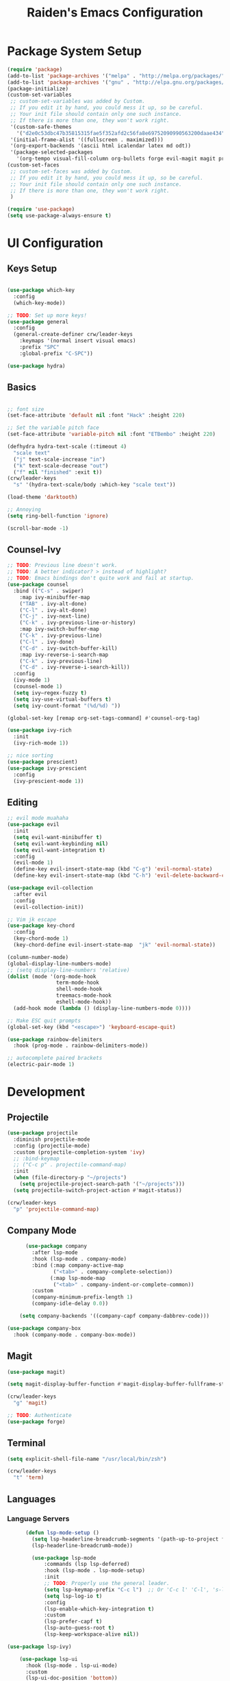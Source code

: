 #+title: Raiden's Emacs Configuration
#+PROPERTY: header-args:emacs-lisp :tangle ~/projects/misc-configs/init.el :mkdirp yes

* Package System Setup
#+begin_src emacs-lisp
  (require 'package)
  (add-to-list 'package-archives '("melpa" . "http://melpa.org/packages/"))
  (add-to-list 'package-archives '("gnu" . "http://elpa.gnu.org/packages/"))
  (package-initialize)
  (custom-set-variables
   ;; custom-set-variables was added by Custom.
   ;; If you edit it by hand, you could mess it up, so be careful.
   ;; Your init file should contain only one such instance.
   ;; If there is more than one, they won't work right.
   '(custom-safe-themes
     '("d2e0c53dbc47b35815315fae5f352afd2c56fa8e69752090990563200daae434" default))
   '(initial-frame-alist '((fullscreen . maximized)))
   '(org-export-backends '(ascii html icalendar latex md odt))
   '(package-selected-packages
     '(org-tempo visual-fill-column org-bullets forge evil-magit magit projectile hydra general ivy-rich rainbow-delimiters markdown-mode evil-collection ivy-prescient prescient doom-modeline yaml-mode counsel ivy which-key darktooth-theme key-chord evil)))
  (custom-set-faces
   ;; custom-set-faces was added by Custom.
   ;; If you edit it by hand, you could mess it up, so be careful.
   ;; Your init file should contain only one such instance.
   ;; If there is more than one, they won't work right.
   )

  (require 'use-package)
  (setq use-package-always-ensure t)
#+end_src

* UI Configuration

** Keys Setup

#+begin_src emacs-lisp

  (use-package which-key
    :config
    (which-key-mode))

  ;; TODO: Set up more keys!
  (use-package general
    :config
    (general-create-definer crw/leader-keys
      :keymaps '(normal insert visual emacs)
      :prefix "SPC"
      :global-prefix "C-SPC"))

  (use-package hydra)

#+end_src

** Basics

#+begin_src emacs-lisp

;; font size
(set-face-attribute 'default nil :font "Hack" :height 220)

;; Set the variable pitch face
(set-face-attribute 'variable-pitch nil :font "ETBembo" :height 220)

(defhydra hydra-text-scale (:timeout 4)
  "scale text"
  ("j" text-scale-increase "in")
  ("k" text-scale-decrease "out")
  ("f" nil "finished" :exit t))
(crw/leader-keys
  "s" '(hydra-text-scale/body :which-key "scale text"))

(load-theme 'darktooth)

;; Annoying
(setq ring-bell-function 'ignore)

(scroll-bar-mode -1)

#+end_src

** Counsel-Ivy
#+begin_src emacs-lisp
;; TODO: Previous line doesn't work.
;; TODO: A better indicator? > instead of highlight?
;; TODO: Emacs bindings don't quite work and fail at startup.
(use-package counsel
  :bind (("C-s" . swiper)
    :map ivy-minibuffer-map
    ("TAB" . ivy-alt-done)	
    ("C-l" . ivy-alt-done)
    ("C-j" . ivy-next-line)
    ("C-k" . ivy-previous-line-or-history)
    :map ivy-switch-buffer-map
    ("C-k" . ivy-previous-line)
    ("C-l" . ivy-done)
    ("C-d" . ivy-switch-buffer-kill)
    :map ivy-reverse-i-search-map
    ("C-k" . ivy-previous-line)
    ("C-d" . ivy-reverse-i-search-kill))
  :config
  (ivy-mode 1)
  (counsel-mode 1)
  (setq ivy–regex-fuzzy t)
  (setq ivy-use-virtual-buffers t)
  (setq ivy-count-format "(%d/%d) "))

(global-set-key [remap org-set-tags-command] #'counsel-org-tag)

(use-package ivy-rich
  :init
  (ivy-rich-mode 1))

;; nice sorting
(use-package prescient)
(use-package ivy-prescient
  :config
  (ivy-prescient-mode 1))
#+end_src

** Editing
#+begin_src emacs-lisp
    ;; evil mode muahaha
    (use-package evil
      :init
      (setq evil-want-minibuffer t)
      (setq evil-want-keybinding nil)
      (setq evil-want-integration t)
      :config
      (evil-mode 1)
      (define-key evil-insert-state-map (kbd "C-g") 'evil-normal-state)
      (define-key evil-insert-state-map (kbd "C-h") 'evil-delete-backward-char-and-join))

    (use-package evil-collection
      :after evil
      :config
      (evil-collection-init))

    ;; Vim jk escape
    (use-package key-chord
      :config
      (key-chord-mode 1)
      (key-chord-define evil-insert-state-map  "jk" 'evil-normal-state))

    (column-number-mode)
    (global-display-line-numbers-mode)
    ;; (setq display-line-numbers 'relative)
    (dolist (mode '(org-mode-hook
                    term-mode-hook
                    shell-mode-hook
                    treemacs-mode-hook
                    eshell-mode-hook))
      (add-hook mode (lambda () (display-line-numbers-mode 0))))

    ;; Make ESC quit prompts
    (global-set-key (kbd "<escape>") 'keyboard-escape-quit)

    (use-package rainbow-delimiters
      :hook (prog-mode . rainbow-delimiters-mode))

    ;; autocomplete paired brackets
    (electric-pair-mode 1)
#+end_src

* Development
** Projectile

#+begin_src emacs-lisp
(use-package projectile
  :diminish projectile-mode
  :config (projectile-mode)
  :custom (projectile-completion-system 'ivy)
  ;; :bind-keymap
  ;; ("C-c p" . projectile-command-map)
  :init
  (when (file-directory-p "~/projects")
    (setq projectile-project-search-path '("~/projects")))
  (setq projectile-switch-project-action #'magit-status))

(crw/leader-keys
  "p" 'projectile-command-map)
#+end_src
** Company Mode
#+begin_src emacs-lisp
        (use-package company
          :after lsp-mode
          :hook (lsp-mode . company-mode)
          :bind (:map company-active-map
                 ("<tab>" . company-complete-selection))
                (:map lsp-mode-map
                 ("<tab>" . company-indent-or-complete-common))
          :custom
          (company-minimum-prefix-length 1)
          (company-idle-delay 0.0))

      (setq company-backends '((company-capf company-dabbrev-code)))

  (use-package company-box
    :hook (company-mode . company-box-mode))

#+end_src

** Magit
#+begin_src emacs-lisp
(use-package magit)

(setq magit-display-buffer-function #'magit-display-buffer-fullframe-status-v1)

(crw/leader-keys
  "g" 'magit)

;; TODO: Authenticate
(use-package forge)
#+end_src
** Terminal
#+begin_src emacs-lisp
(setq explicit-shell-file-name "/usr/local/bin/zsh")

(crw/leader-keys
  "t" 'term)
#+end_src
** Languages
*** Language Servers
#+begin_src emacs-lisp
            (defun lsp-mode-setup ()
              (setq lsp-headerline-breadcrumb-segments '(path-up-to-project file symbols))
              (lsp-headerline-breadcrumb-mode))

              (use-package lsp-mode
                  :commands (lsp lsp-deferred)
                  :hook (lsp-mode . lsp-mode-setup)
                  :init
                  ;; TODO: Properly use the general leader.
                  (setq lsp-keymap-prefix "C-c l")  ;; Or 'C-c l' 'C-l', 's-l'
                  (setq lsp-log-io t)
                  :config
                  (lsp-enable-which-key-integration t)
                  :custom
                  (lsp-prefer-capf t)
                  (lsp-auto-guess-root t)             
                  (lsp-keep-workspace-alive nil))

      (use-package lsp-ivy)

          (use-package lsp-ui
            :hook (lsp-mode . lsp-ui-mode)
            :custom
            (lsp-ui-doc-position 'bottom))

        (use-package lsp-treemacs
          :after lsp)
#+end_src
*** Bazel
#+begin_src emacs-lisp
(load-file "~/.emacs.d/bazel/bazel.el")
(add-to-list 'auto-mode-alist '("\\.star\\'" . bazel-starlark-mode))
#+end_src
*** Yaml
#+begin_src emacs-lisp
(use-package yaml-mode
  :config
  (add-to-list 'auto-mode-alist '("\\.yml\\'" . yaml-mode)))
#+end_src
*** Markdown
#+begin_src emacs-lisp
(use-package markdown-mode
  :commands (markdown-mode gfm-mode)
  :mode (("README\\.md\\'" . gfm-mode)
         ("\\.md\\'" . markdown-mode)
         ("\\.markdown\\'" . markdown-mode))
  :init (setq markdown-command "multimarkdown"))
#+end_src
*** Terraform
#+begin_src emacs-lisp
(use-package terraform-mode
  :config
  (add-to-list 'auto-mode-alist '("\\.tf\\'" . terraform-mode)))
#+end_src
*** Typescript
A basic typescript setup. 

#+begin_src emacs-lisp
(use-package typescript-mode
  :mode "\\.ts\\'"
  :hook (typescript-mode . lsp-deferred)
  :config
  (setq typescript-indent-level 2))
#+end_src

Note that this requires a ts language server. For example: 

#+begin_src shell :tangle no
npm install -g typescript-language-server typescript
#+end_src

*** C/C++
#+begin_src emacs-lisp
(setq lsp-clangd-binary-path "/usr/local/opt/llvm/bin/clangd")

(add-hook 'c-mode-hook 'lsp)
(add-hook 'c++-mode-hook 'lsp)
#+end_src

** Init Helper
#+begin_src emacs-lisp
(setq user-init-file "~/.emacs.d/init.el")
(defun open-init-file ()
  "Open the init file."
  (interactive)
  (find-file user-init-file))
(crw/leader-keys
  "i" 'open-init-file)
#+end_src

* Org Mode

** Basic Setup
#+begin_src emacs-lisp
  ;; TODO: remove underline
  (use-package org
    :hook (org-mode . crw/org-mode-setup)
    :config
    (setq org-ellipsis " ▾"
          org-hide-emphasis-markers t)

    (setq org-agenda-start-with-log-mode t)
    ;; Filter out agenda prefix and tags.
    (setq org-agenda-prefix-format
        '((agenda . " %i %-12:c%?-12t% s")
          (todo   . " ")
          (tags   . " %i %-12:c")
          (search . " %i %-12:c")))
    (setq org-agenda-hide-tags-regexp ".")
    (setq org-log-done 'time)
    (setq org-log-into-drawer t)


    ;;(setq org-capture-templates '(("t" "Todo [inbox]" entry
    ;;                             (file+headline "~/gtd/inbox.org" "Tasks")
    ;;                             "* TODO %i%?")))

    (setq org-refile-targets '(("~/org/projects.org" :maxlevel . 3)
                               ("~/org/someday.org" :level . 1)
                               ("~/org/archive.org" :level . 1)
                               ("~/org/tickler.org" :maxlevel . 2)))

    (setq org-agenda-files '("~/org/inbox.org"
                             "~/org/projects.org"
                             "~/org/tickler.org"))
    (setq org-directory "~/org")

    (setq org-capture-templates
          `(("i" "Inbox" entry (file "inbox.org")
             , (concat "* TODO %?\n"
                       "/Entered on/ %U"))))

    (setq org-todo-keywords '((sequence "TODO(t)" "WAITING(w)" "|" "DONE(d)" "CANCELLED(c)")))

    (setq org-agenda-custom-commands 
        '(("w" "Work-related tasks" tags-todo "@work"
           ((org-agenda-overriding-header "Work")))
          ("h" "Personal tasks" tags-todo "@home"
           ((org-agenda-overriding-header "Home")))
          ))
    (setq org-tag-alist
      '((:startgroup)
         ; Put mutually exclusive tags here
         (:endgroup)
         ("@errand" . ?E)
         ("@home" . ?H)
         ("@work" . ?W)))

    (advice-add 'org-refile :after 'org-save-all-org-buffers)

    (crw/org-font-setup))
#+end_src

** Aesthetic
#+begin_src emacs-lisp
;; TODO: Some of this doesn't work?
(defun crw/org-font-setup ()
    ;; Replace list hyphen with dot
    (font-lock-add-keywords 'org-mode
                            '(("^ *\\([-]\\) "
                                (0 (prog1 () (compose-region (match-beginning 1) (match-end 1) "•"))))))
    ;; TODO: Different sizes not working?
    ;; Set faces for heading levels
    ;; (dolist (face '((org-level-1 . 1.2)
    ;;                 (org-level-2 . 1.1)
    ;;                 (org-level-3 . 1.05)
    ;;                 (org-level-4 . 1.0)
    ;;                 (org-level-5 . 1.1)
    ;;                 (org-level-6 . 1.1)
    ;;                 (org-level-7 . 1.1)
    ;;                 (org-level-8 . 1.1)))
    ;;   (set-face-attribute (car face) nil :font "ETBembo" :weight 'regular :height (cdr face)))

    ;; Ensure that anything that should be fixed-pitch in Org files appears that way
    ;;(set-face-attribute 'org-block nil :foreground nil :inherit 'fixed-pitch)
    ;;(set-face-attribute 'org-code nil   :inherit '(shadow fixed-pitch))
    ;;(set-face-attribute 'org-table nil   :inherit '(shadow fixed-pitch))
    ;;(set-face-attribute 'org-verbatim nil :inherit '(shadow fixed-pitch))
    ;;(set-face-attribute 'org-special-keyword nil :inherit '(font-lock-comment-face fixed-pitch))
    ;;(set-face-attribute 'org-meta-line nil :inherit '(font-lock-comment-face fixed-pitch))
    ;;(set-face-attribute 'org-checkbox nil :inherit 'fixed-pitch)
)

;; TODO: variable pitch breaks indent
(defun crw/org-mode-setup ()
    (org-indent-mode)
    ;;(variable-pitch-mode 1)
    (visual-line-mode 1))

  (use-package org-bullets
    :after org
    :hook (org-mode . org-bullets-mode)
    :custom
    (org-bullets-bullet-list '("◉" "○" "●" "○" "●" "○" "●")))

  (defun efs/org-mode-visual-fill ()
    (setq visual-fill-column-width 100
          visual-fill-column-center-text t)
    (visual-fill-column-mode 1))

  (use-package visual-fill-column
    :hook (org-mode . efs/org-mode-visual-fill))
#+end_src

** Configure Babel Languages

#+begin_src emacs-lisp
 (org-babel-do-load-languages
  'org-babel-load-languages
            '((emacs-lisp . t)
              (python . t)))

        (push '("conf-unix" . conf-unix) org-src-lang-modes)

      (require 'org-tempo)

      (add-to-list 'org-structure-template-alist '("sh" . "src shell"))
      (add-to-list 'org-structure-template-alist '("el" . "src emacs-lisp"))
      (add-to-list 'org-structure-template-alist '("py" . "src python"))
#+end_src

** Keys
#+begin_src emacs-lisp
(defhydra hydra-org-tools (:timeout 4)
  "org tools"
  ("a" org-agenda "agenda":exit t)
  ("c" org-capture "capture":exit t))
(crw/leader-keys
  "o" '(hydra-org-tools/body :which-key "org tools"))
#+end_src
** Auto-tangle Configuration Files

This function checks when saved whether this org file is the defined emacs.org file. If it is, we go ahead and tangle it.

#+begin_src emacs-lisp
;; Automatically tangle our Emacs.org config file when we save it
(defun efs/org-babel-tangle-config ()
  (when (string-equal (buffer-file-name)
                      (expand-file-name "~/projects/misc-configs/emacs.org"))
    ;; Dynamic scoping to the rescue
    (let ((org-confirm-babel-evaluate nil))
      (org-babel-tangle))))

(add-hook 'org-mode-hook (lambda () (add-hook 'after-save-hook #'efs/org-babel-tangle-config)))
#+end_src

#+RESULTS:
| (lambda nil (add-hook 'after-save-hook #'efs/org-babel-tangle-config)) | efs/org-mode-visual-fill | org-bullets-mode | org-tempo-setup | #[0 \300\301\302\303\304$\207 [add-hook change-major-mode-hook org-show-all append local] 5] | #[0 \300\301\302\303\304$\207 [add-hook change-major-mode-hook org-babel-show-result-all append local] 5] | org-babel-result-hide-spec | org-babel-hide-all-hashes | #[0 \301\211\207 [imenu-create-index-function org-imenu-get-tree] 2] | crw/org-mode-setup | (lambda nil (display-line-numbers-mode 0)) |

* Applications
You can configure non-emacs apps by tangling the config to their paths.

** Some App
#+begin_src emacs-lisp

#+end_src

